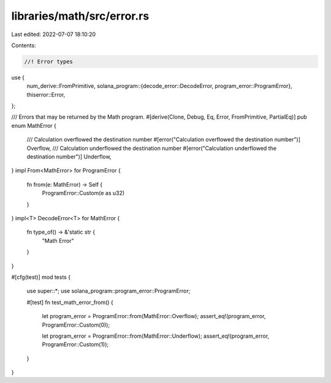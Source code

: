 libraries/math/src/error.rs
===========================

Last edited: 2022-07-07 18:10:20

Contents:

.. code-block:: rs

    //! Error types

use {
    num_derive::FromPrimitive,
    solana_program::{decode_error::DecodeError, program_error::ProgramError},
    thiserror::Error,
};

/// Errors that may be returned by the Math program.
#[derive(Clone, Debug, Eq, Error, FromPrimitive, PartialEq)]
pub enum MathError {
    /// Calculation overflowed the destination number
    #[error("Calculation overflowed the destination number")]
    Overflow,
    /// Calculation underflowed the destination number
    #[error("Calculation underflowed the destination number")]
    Underflow,
}
impl From<MathError> for ProgramError {
    fn from(e: MathError) -> Self {
        ProgramError::Custom(e as u32)
    }
}
impl<T> DecodeError<T> for MathError {
    fn type_of() -> &'static str {
        "Math Error"
    }
}

#[cfg(test)]
mod tests {
    use super::*;
    use solana_program::program_error::ProgramError;

    #[test]
    fn test_math_error_from() {
        let program_error = ProgramError::from(MathError::Overflow);
        assert_eq!(program_error, ProgramError::Custom(0));

        let program_error = ProgramError::from(MathError::Underflow);
        assert_eq!(program_error, ProgramError::Custom(1));
    }
}


